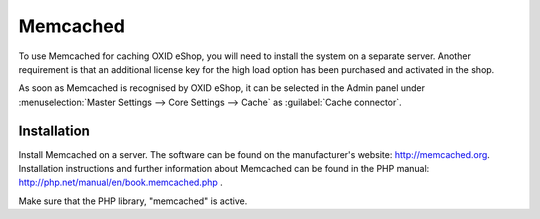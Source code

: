 ﻿Memcached
=========

To use Memcached for caching OXID eShop, you will need to install the system on a separate server. Another requirement is that an additional license key for the high load option has been purchased and activated in the shop.

As soon as Memcached is recognised by OXID eShop, it can be selected in the Admin panel under :menuselection:`Master Settings --> Core Settings --> Cache` as :guilabel:`Cache connector`.

Installation
------------
Install Memcached on a server. The software can be found on the manufacturer's website: `http://memcached.org <http://memcached.org/>`_. Installation instructions and further information about Memcached can be found in the PHP manual: `http://php.net/manual/en/book.memcached.php <http://php.net/manual/en/book.memcached.php>`_ .

Make sure that the PHP library, \"memcached\" is active.


.. Intern: oxbacc, Status: